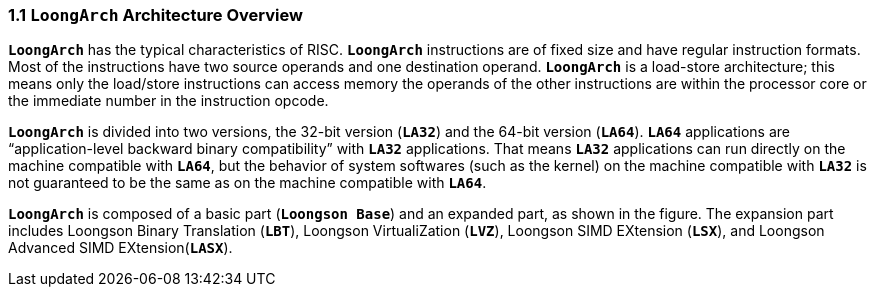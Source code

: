 === *1.1 `LoongArch` Architecture Overview*

[.text-justify]
*`LoongArch`* has the typical characteristics of RISC. *`LoongArch`* instructions are of fixed size and have regular instruction formats. Most of the instructions have two source operands and one destination operand. *`LoongArch`* is a load-store architecture; this means only the load/store instructions can access memory the operands of the other instructions are within the processor core or the immediate number in the instruction opcode.

[.text-justify]
*`LoongArch`* is divided into two versions, the 32-bit version (*`LA32`*) and the 64-bit version (*`LA64`*). *`LA64`* applications are “application-level backward binary compatibility” with *`LA32`* applications. That means *`LA32`* applications can run directly on the machine compatible with *`LA64`*, but the behavior of system softwares (such as the kernel) on the machine compatible with *`LA32`* is not guaranteed to be the same as on the machine compatible with *`LA64`*.

[.text-justify]
*`LoongArch`* is composed of a basic part (*`Loongson Base`*) and an expanded part, as shown in the figure. The expansion part includes Loongson Binary Translation (*`LBT`*), Loongson VirtualiZation (*`LVZ`*), Loongson SIMD EXtension (*`LSX`*), and Loongson Advanced SIMD EXtension(*`LASX`*).
